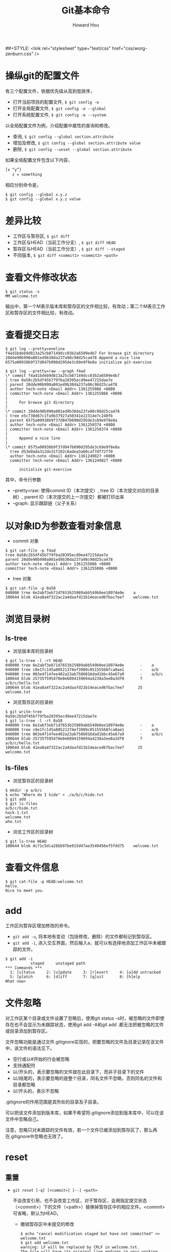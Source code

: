 #+HTML_HEAD: <link rel="stylesheet" type="text/css" href="css/norang.css" />
##+STYLE: <link rel="stylesheet" type="text/css" href="css/worg-zenburn.css" />
#+OPTIONS: email:t
#+LINK_HOME: ../public_html/sitemap.html
#+TITLE: Git基本命令
#+AUTHOR: Howard Hou
#+EMAIL: howard.hou@ericsson.com

* 操纵git的配置文件
有三个配置文件，依据优先级从高到低排序，
- 打开当前项目的配置文件, =$ git config -e=
- 打开全局配置文件, =$ git config -e --global=
- 打开系统配置文件, =$ git config -e --system=
以全局配置文件为例，介绍配置中属性的查询和修改。
- 查询, =$ git config --global section.attribute=
- 增加及修改, =$ git config --global section.attribute value=
- 删除, =$ git config --unset --global section.attribute=
如果全局配置文件包含以下内容， 
#+begin_src sh
[x “y”]
   z = something
#+end_src
相应分别命令是，
#+begin_src git
$ git config --global x.y.z
$ git config --global x.y.z value
#+end_src
* 差异比较
- 工作区与暂存区, =$ git diff=
- 工作区与HEAD（当前工作分支）, =$ git diff HEAD=
- 暂存区与HEAD（当前工作分支）, =$ git diff --staged=
- 不同版本, =$ git diff <commit1> <commit2> <path>=
* 查看文件修改状态
#+begin_src git
$ git status -s
MM welcome.txt
#+end_src
输出中，第一个M表示版本库和暂存区的文件相比较，有改动；第二个M表示工作区和暂存区的文件相比较，有改动。
* 查看提交日志
#+begin_src git
$ git log --pretty=oneline
f4ad1bdeb9d813a25cb87149dcc03b2a6509e4b7 For browse git directory
20dde90b990a801ed9b30da237a98c98d25ca478 Append a nice line
6575a00938b9f37d047b090d295de3c69e9f8e8a initialize git-exercise

$ git log --pretty=raw --graph f4ad
\* commit f4ad1bdeb9d813a25cb87149dcc03b2a6509e4b7
| tree 0a58c2b5df45b779fba20395ecd9ee47215dae7e
| parent 20dde90b990a801ed9b30da237a98c98d25ca478
| author tech-note <Email Addr> 1361255086 +0800
| committer tech-note <Email Addr> 1361255086 +0800
|
|     For browse git directory
|
\* commit 20dde90b990a801ed9b30da237a98c98d25ca478
| tree e5c730d67c1fa9b37927a50341e22314e7c240fb
| parent 6575a00938b9f37d047b090d295de3c69e9f8e8a
| author tech-note <Email Addr> 1361250374 +0800
| committer tech-note <Email Addr> 1361250374 +0800
|
|     Append a nice line
|
\* commit 6575a00938b9f37d047b090d295de3c69e9f8e8a
  tree d53e0ada312de31f102c8adea3a60caf7df72ff0
  author tech-note <Email Addr> 1361249827 +0800
  committer tech-note <Email Addr> 1361249827 +0800

      initialize git-exercise
#+end_src

其中，命令行参数

- –pretty=raw: 使得commit ID（本次提交）, tree ID（本次提交对应的目录树）, parent ID（本次提交的上一次提交）都被打印出来
- –graph: 显示跟踪链（父子关系）
* 以对象ID为参数查看对象信息
- commit 对象
#+begin_src git
$ git cat-file -p f4ad
tree 0a58c2b5df45b779fba20395ecd9ee47215dae7e
parent 20dde90b990a801ed9b30da237a98c98d25ca478
author tech-note <Email Addr> 1361255086 +0800
committer tech-note <Email Addr> 1361255086 +0800
#+end_src
- tree 对象
#+begin_src git
$ git cat-file -p 0a58
040000 tree 6e2abf3eb71d7653b25989abb549b0ee18974e0e    a
100644 blob 41ea8a4f322ac2a4daafd21b14eaced6fbac7ee7    welcome.txt
#+end_src
* 浏览目录树
** ls-tree
- 浏览版本库的目录树
#+begin_src git
$ git ls-tree -l -rt HEAD
040000 tree 6e2abf3eb71d7653b25989abb549b0ee18974e0e       -    a
040000 tree c8e1fc145a80521374ef3909c05155568fca0ae1       -    a/b
040000 tree 003e4f14fee402a23ab7586016dad1bbc45e67a9       -    a/b/c
100644 blob 25735f595470e0e6894159694a4238a3ee8a3df0       7    a/b/c/hello.txt
100644 blob 41ea8a4f322ac2a4daafd21b14eaced6fbac7ee7      25    welcome.txt
#+end_src
- 浏览暂存区的目录树
#+begin_src git
$ git write-tree
0a58c2b5df45b779fba20395ecd9ee47215dae7e
$ git ls-tree -l -rt 0a58
040000 tree 6e2abf3eb71d7653b25989abb549b0ee18974e0e       -    a
040000 tree c8e1fc145a80521374ef3909c05155568fca0ae1       -    a/b
040000 tree 003e4f14fee402a23ab7586016dad1bbc45e67a9       -    a/b/c
100644 blob 25735f595470e0e6894159694a4238a3ee8a3df0       7    a/b/c/hello.txt
100644 blob 41ea8a4f322ac2a4daafd21b14eaced6fbac7ee7      25    welcome.txt
#+end_src
** ls-files
- 浏览暂存区的目录树
#+begin_src git
$ mkdir -p a/b/c
$ echo "Where do I hide" > ./a/b/c/hide.txt
$ git add .
$ git ls-files
a/b/c/hide.txt
hack-1.txt
welcome.txt
who.txt
#+end_src
- 浏览工作区的目录树
#+begin_src git
$ git ls-tree HEAD
100644 blob dc71c5dca28bb97be915d47ae3549456ef5fdd75    welcome.txt
#+end_src
* 查看文件信息
#+begin_src git
$ git cat-file -p HEAD:welcome.txt
hello.
Nice to meet you.
#+end_src
* add
工作区向暂存区增加修改的命令。
- =git add -u=, 将本地有变动（包括修改、删除）的文件都标记到暂存区。
- =git add -i=, 进入交互界面，然后输入a，就可以有选择地添加工作区中未被跟踪的文件。
#+begin_src git
$ git add -i
           staged     unstaged path
*** Commands ***
  1: [s]tatus     2: [u]pdate     3: [r]evert     4: [a]dd untracked
  5: [p]atch      6: [d]iff       7: [q]uit       8: [h]elp
What now>
#+end_src
* 文件忽略
对工作区某个目录或文件设置了忽略后，使用git status -s时，被忽略的文件即使存在也不会显示为未跟踪状态，使用git add -A和git add .都无法把被忽略的文件或目录添加到暂存区。 

文件忽略功能是通过文件.gitignore实现的，把要忽略的文件及目录记录在该文件中，该文件的语法见下。
- 空行或以#开始的行会被忽略
- 支持通配符
- 以/开头的，表示要忽略的文件就在此目录下，而非子目录下的文件
- 以/结尾的，表示要忽略的是整个目录，同名文件不忽略，否则同名的文件和目录都忽略
- 以!开头的，表示不忽略
.gitignore的作用范围是其所处的目录及子目录。 

可以把该文件添加到版本库，如果不希望将.gitignore添加到版本库中，可以在该文件中忽略自己。 

注意，忽略只对未跟踪的文件有效，若一个文件已被添加到暂存区了，那么再在.gitignore中忽略也无效了。
* reset
** 重置
- =git reset [-q] [<commit>] [--] <path>=

  不会改变引用，也不会改变工作区，对于暂存区，会用指定提交状态（<commit>）下的文件（<path>）替换掉暂存区中的相应文件。<commit>可省略，默认为HEAD。
  - 撤销暂存区中未提交的修改
   #+begin_src git
   $ echo "cancel modification staged but have not committed" >> welcome.txt
   $ git add welcome.txt
   warning: LF will be replaced by CRLF in welcome.txt.
   The file will have its original line endings in your working directory.
   lhou@NAN-LHOU ~/git-exercise (master)
   $ git diff --staged
   diff --git a/welcome.txt b/welcome.txt
   index 41ea8a4..3dafc72 100644
   --- a/welcome.txt
   +++ b/welcome.txt
   @@ -1,2 +1,3 @@
   hello.
   Nice to meet you.
   +cancel modification staged but have not committed
   $ git reset HEAD welcome.txt
   Unstaged changes after reset:
   M       welcome.txt
   $ git diff --staged
   #+end_src
- =git reset [--soft | --mixed | --hard] [-q] [<commit>]=
  
  肯定会重置引用
  - =git reset --soft <commit>=  只改变引用，不改变暂存区和工作区
  - =git reset --mixed <commit>=  改变引用，改变暂存区，暂存区的内容将会和引用指向的目录树一致。–mixed 可省略
  - =git reset --hard <commit>=  改变引用，改变暂存区，改变工作区，工作区中的内容将会和暂存区的一致，也和引用指向得分目录树一致
** 恢复
- 重置前
  #+begin_src git
  $ git log --graph --oneline
  * [#C] 3ef2a2d add a file for undo after git reset
  * f4ad1bd For browse git directory
  * 20dde90 Append a nice line
  * 6575a00 initialize git-exercise
  $ cat .git/refs/heads/master
  3ef2a2dd8f7d416b9d77ffe8fea653d22a723a26
  #+end_src
- 重置
 #+begin_src git
 $ git reset --hard 20dde90
 HEAD is now at 20dde90 Append a nice line
 #+end_src
- 恢复后
 #+begin_src git
 $ git log --graph --oneline
 * 20dde90 Append a nice line
 * 6575a00 initialize git-exercise
 $ cat .git/refs/heads/master
 20dde90b990a801ed9b30da237a98c98d25ca478
 $ ls
 welcome.txt
 #+end_src
查看对master分支的所有变更(包括重置)
#+begin_src git
$ git reflog show master
20dde90 master@{0}: reset: moving to 20dde90
3ef2a2d master@{1}: commit: add a file for undo after git reset
f4ad1bd master@{2}: commit: For browse git directory
20dde90 master@{3}: commit: Append a nice line
6575a00 master@{4}: commit (initial): initialize git-exercise
#+end_src
<refname>@{<n>} 表示分支<refname>第<n>次改变时情况。 

第一行结果，表示重置之后，master分支指向的commit ID为20dde90，等同于，第四行结果（commit: Append a nice line之后的master分支指向）的commit ID。
- 恢复重置前
 #+begin_src git
 $ git reset --hard master@{1}
 HEAD is now at 3ef2a2d add a file for undo after git reset
 #+end_src
- 恢复后
 #+begin_src git
 $ git log --graph --oneline
 * 3ef2a2d add a file for undo after git reset
 * f4ad1bd For browse git directory
 * 20dde90 Append a nice line
 * 6575a00 initialize git-exercise
 $ cat .git/refs/heads/master
 3ef2a2dd8f7d416b9d77ffe8fea653d22a723a26
 $ ls
 a  newcommit.txt  welcome.txt
 #+end_src
可以发现以上输出与重置前完全一致。
#+begin_src git
$ git reflog show master
3ef2a2d master@{0}: reset: moving to master@{1}
20dde90 master@{1}: reset: moving to 20dde90
3ef2a2d master@{2}: commit: add a file for undo after git reset
f4ad1bd master@{3}: commit: For browse git directory
20dde90 master@{4}: commit: Append a nice line
6575a00 master@{5}: commit (initial): initialize git-exercise
#+end_src
通过上述内容，仍然可以看到两次重置，并且第二次重置是对第一次重置的恢复。

* checkout
** 检出
=git checkout [-q] [<commit>] [--] <path>=
- 参数 <commit> 被省略时，暂存区的文件覆盖工作区的文件
- 参数 <commit> 存在时， 用指定提交（<commit>）中的文件覆盖暂存区和工作区的文件
** 切换分支
=git checkout branch=

更新HEAD以指向branch分支，并用branch分支指向的树更新暂存区和工作区 
分离头指针：HEAD头指针指向的是一个具体的commit ID，而不是一个引用（分支）
** 拉分支
=git checkout [-m] [[--b | --orphan] <new_branch>] [<start_point>]=
 
* stash
** 命令简介
- =git stash [save [-k|--keep-index] [<message>]]=

 保存当前的工作进度，会分别对暂存区和工作区的状态进行保存，并重置工作区和暂存区。 

 参数–keep-index，保存进度后不会重置暂存区。
- =git stash list=

 显示保存的进度列表。
- =git stash pop [--index] [<stash>]= 
 
 恢复工作进度<stash>，若未提供参数<stash>，则默认恢复最新的工作进度。恢复之后，将已恢复的工作进度从进度列表中删除。 
 
 参数–index，除了恢复工作区之外，还会恢复暂存区。
- =git stash apply [--index] [<stash>]=
 
 除了不删除恢复的进度外，等同于git stash pop。
- =git stash drop [<stash>]=

 删除一个存储的进度，默认为删除最新的进度。
- =git stash clear=

 删除存储的所有进度。
** 实例
*** 只为工作区状态保存进度
- 工作区变更前
 #+begin_src git
 $ git init
 Initialized empty Git repository in /cygdrive/d/git-exercise/.git/
 $ echo "Hello" > welcome.txt
 $ git add .
 $ git commit -m "welcome.txt: Hello"
 [master (root-commit) 1362aed] welcome.txt: Hello
  1 files changed, 1 insertions(+), 0 deletions(-)
  create mode 100644 welcome.txt
 $ git log
 commit 1362aeddba817069ad7116ec3242df84d08dacfb
 Author: tech-note <Email Addr>
 Date:   Sat Feb 23 14:30:28 2013 +0800

    welcome.txt: Hello
 #+end_src
- 变更工作区
 #+begin_src git
 $ echo "Nice to meet you" >> welcome.txt
 #+end_src
- 保存进度
 #+begin_src git
 $ git stash save "Nice to meet you"
 Saved working directory and index state On master: Nice to meet you
 HEAD is now at 1362aed welcome.txt: Hello
 #+end_src
- 查看保存的进度
 #+begin_src git
 $ git stash list
 stash@{0}: On master: Nice to meet you
 $ git reflog show refs/stash
 927dbfe refs/stash@{0}: On master: Nice to meet you
 #+end_src
- 分析进度保存的实质
 #+begin_src git
 $ git log
 commit 1362aeddba817069ad7116ec3242df84d08dacfb
 Author: tech-note <Email Addr>
 Date:   Sat Feb 23 14:30:28 2013 +0800
    welcome.txt: Hello
 $ git diff HEAD       
 $ git diff        
 $ cat welcome.txt
 Hello
 #+end_src
 当前的引用没有发生改变，最新的commit ID认为1362ae。工作区被重置，也即，welcome.txt的内容与工作区变更之前相比，未发生改变。 

 在保存进度之前，在welcome.txt中，新增的内容Nice to meet you到那里了呢？
 #+begin_src git
 $ git log --graph --pretty=raw refs/stash
 \*   commit 927dbfe8708087d5a11e3a874d8368ec0994064e
 |\  tree 26675b461c4e320dc98efb1ea8f2c33ddf4aa117
 | | parent 1362aeddba817069ad7116ec3242df84d08dacfb
 | | parent ed767841071ff35b079320f5a77a20f8c51db48b
 | | author tech-note <Email Addr> 1361601464 +0800
 | | committer tech-note <Email Addr> 1361601464 +0800
 | |
 | |     On master: Nice to meet you
 | |
 | * commit ed767841071ff35b079320f5a77a20f8c51db48b
 |/  tree 6222d0694ffcab4de64f6a43d8d480afdecb4d35
 |   parent 1362aeddba817069ad7116ec3242df84d08dacfb 
 |   author tech-note <Email Addr> 1361601464 +0800
 |   committer tech-note <Email Addr> 1361601464 +0800
 |
 |       index on master: 1362aed welcome.txt: Hello
 |
 \* commit 1362aeddba817069ad7116ec3242df84d08dacfb
   tree 6222d0694ffcab4de64f6a43d8d480afdecb4d35
   author tech-note <Email Addr> 1361601028 +0800
   committer tech-note <Email Addr> 1361601028 +0800

      welcome.txt: Hello
 Administrator@2013-0106-1533 /cygdrive/d/git-exercise
 $ git cat-file -p 26675b
 100644 blob dc71c5dca28bb97be915d47ae3549456ef5fdd75    welcome.txt
 Administrator@2013-0106-1533 /cygdrive/d/git-exercise
 $ git cat-file -p dc71c5
 Hello
 Nice to meet you
 #+end_src
 可见，更新后的welcome.txt被保存在了tree ID为26675b下面的blob对象中，该blob对象的ID为dc71cd。注意到，commit ID为ed7678的提交同commit ID为1362ae的提交一样，都指向了tree ID为6222d0的树，继续查看该树，
 #+begin_src git
 $ git cat-file -p 6222d0
 100644 blob e965047ad7c57865823c7d992b1d046ea66edf78    welcome.txt
 $ git cat-file -p e96504
 Hello
 #+end_src
- 修改工作区后，尝试使用git checkout恢复
 #+begin_src git
 $ echo "Bye-Bye" >> welcome.txt
 $ git stash apply
 error: Your local changes to the following files would be overwritten by merge:
        welcome.txt
 Please, commit your changes or stash them before you can merge.
 Aborting
 $ cat welcome.txt
 Hello
 Bye-Bye
 #+end_src
 恢复失败！既然使用git stash保存工作进度时，其实就是创建了一个新的提交（如上面的commit ID: 927dbf）,那么可不可以使用该提交恢复呢？
 #+begin_src git
 $ git checkout 927dbf welcome.txt
 $ cat welcome.txt
 Hello
 Nice to meet you
 $ git diff
 $ git diff HEAD
 diff --git a/welcome.txt b/welcome.txt
 index e965047..dc71c5d 100644
 --- a/welcome.txt
 +++ b/welcome.txt
 @@ -1 +1,2 @@
  Hello
 +Nice to meet you
 #+end_src
 可见，工作区被恢复了，同时也将工作区的改变更新到暂存区了，但版本库没有被更新，这与git checkout [<commit>] -- path命令的作用是吻合的。
- 修改工作区，并将新的修改提交后，尝试恢复。
 - 恢复到最初的状态。
  #+begin_src git
  $ git reset --hard 1362ae
  HEAD is now at 1362aed welcome.txt: Hello
  $ cat welcome.txt
  Hello
  #+end_src
 - 再次开始恢复之旅
  #+begin_src git
  $ echo "Bye-Bye" >> welcome.txt
  $ git stash apply
  error: Your local changes to the following files would be overwritten by merge:
         welcome.txt
  Please, commit your changes or stash them before you can merge.
  Aborting
  $ git add welcome.txt
  $ git stash apply
  Auto-merging welcome.txt
  CONFLICT (content): Merge conflict in welcome.txt
  $ git commit -m "Bye-Bye"
  U       welcome.txt
  error: 'commit' is not possible because you have unmerged files.
  hint: Fix them up in the work tree,
  hint: and then use 'git add/rm <file>' as
  hint: appropriate to mark resolution and make a commit,
  hint: or use 'git commit -a'.
  fatal: Exiting because of an unresolved conflict.
  #+end_src
  可见，哪怕是在把进度保存后的最新提交了之后，也还是不能使用git stash apply|pop恢复进度，因为这里引入了冲突。
*** 同时为工作区和暂存区状态保存进度
- 修改工作区和暂存区
 #+begin_src git
 $ echo "Bye, Bye" >> welcome.txt
 $ echo "hello, hacker" >> hack-1.txt
 $ git add hack-1.txt
 $ cat welcome.txt
 Hello
 Nice to meet you
 Bye, Bye
 $ cat hack-1.txt
 hello, hacker
 $ cat hack-1.txt
 hello, hacker
 #+end_src
- 保存进度
 #+begin_src git
 $ git stash save "WIP:append a line in welcome.txt, index:add a new file hack-1.txt"
 Saved working directory and index state On master: WIP:append a line in welcome.txt, index:add a new file    hack-1.txt
 HEAD is now at 0b9df67 Nice to meet you
 #+end_src
- 工作区、暂存区的变化
 #+begin_src git
 $ ls
 welcome.txt
 $ cat welcome.txt
 Hello
 Nice to meet you
 #+end_src
 可见，工作区被重置。
 #+begin_src git
 $ git write-tree
 26675b461c4e320dc98efb1ea8f2c33ddf4aa117
 $ git ls-tree 26675b
 100644 blob dc71c5dca28bb97be915d47ae3549456ef5fdd75    welcome.txt
 #+end_src
 可见，暂存区也被重置。
- 寻找刚才保存的进度
 #+begin_src git
 $ git log --graph --pretty=raw stash
 \*   commit 1a2d7f398a33e3fed3f96c1bbea5d78913b8a1c2
 |\  tree 6ef577094edce68c6a558587994b00eca8a018ee
 | | parent 0b9df67988a5cb0d0f20a5d510b0343559ebcf07
 | | parent e616f66136960582ac783864a350758865ea7ae3
 | | author tech-note <Email Addr> 1361706859 +0800
 | | committer tech-note <Email Addr> 1361706859 +0800
 | |
 | |     On master: WIP:append a line in welcome.txt, index:add a new file hack-1.txt
 | |
 | * commit e616f66136960582ac783864a350758865ea7ae3
 |/  tree bbf4b46eea10a3ddcd628f42a638d49878b11c5e
 |   parent 0b9df67988a5cb0d0f20a5d510b0343559ebcf07
 |   author tech-note <Email Addr> 1361706858 +0800
 |   committer tech-note <Email Addr> 1361706858 +0800
 |
 |       index on master: 0b9df67 Nice to meet you
 |
 \* commit 0b9df67988a5cb0d0f20a5d510b0343559ebcf07
 | tree 26675b461c4e320dc98efb1ea8f2c33ddf4aa117
 | parent 1362aeddba817069ad7116ec3242df84d08dacfb
 | author tech-note <Email Addr> 1361679000 +0800
 | committer tech-note <Email Addr> 1361679000 +0800
 |
 |     Nice to meet you
 |
 \* commit 1362aeddba817069ad7116ec3242df84d08dacfb
   tree 6222d0694ffcab4de64f6a43d8d480afdecb4d35
   author tech-note <Email Addr> 1361601028 +0800
   committer tech-note <Email Addr> 1361601028 +0800

      welcome.txt: Hello
 #+end_src
 上面输出中的index on master:表示该提交代表的是暂存区， On master:表示该提交代表的是工作区。
 #+begin_src git
 $ git cat-file -p bbf4b4
 100644 blob 1d6d547beac3b9fe58ca216ee3cbe3548937efe3    hack-1.txt
 100644 blob dc71c5dca28bb97be915d47ae3549456ef5fdd75    welcome.txt
 $ git cat-file -p 1d6d54
 hello, hacker
 $ git cat-file -p dc71c5
 Hello
 Nice to meet you
 $ git cat-file -p 26675b
 100644 blob dc71c5dca28bb97be915d47ae3549456ef5fdd75    welcome.txt
 #+end_src
 可见，tree ID为bbf4b4的树下有两个blob对象，其中，commit ID为1d6d54的blob对象中保存的正好是暂存区刚更新的内容，而另一个blob对象的commit ID为1d6d54，正好等同于tree ID为26675b的树下的welcome.txt的commit ID，这是因为暂存区的welcome.txt没有更新。
 #+begin_src git
 $ git cat-file -p 6ef577
 100644 blob 1d6d547beac3b9fe58ca216ee3cbe3548937efe3    hack-1.txt
 100644 blob b4c6a5378547e7ab0831a360cf27ad2dba3e91a4    welco me.txt
 $ git cat-file -p 1d6d54
 hello, hacker
 $ git cat-file -p b4c6a5
 Hello
 Nice to meet you
 Bye, Bye
 #+end_src
 可见，tree ID为6ef577的树下有两个blob对象，其中，hack-1.txt的commit ID和上面我们看到的该文件在暂存区中的commit ID一样，welcome.txt的commit ID不再和我们上面看到的一样了，因为这里的welcome.txt记录了我们在工作区中修改的welcome.txt的内容。
* 文件追溯
#+begin_src git
$ cat welcome.txt
hello.
$ echo "Nice " >> welcome.txt
$ git add .
$ git commit -m "Nice"
$ echo "bye" >> welcome.txt
$ git add .
$ echo "end" >> welcome.txt
$ git blame welcome.txt
^6575a00 (tech-note         2013-02-19 12:57:07 +0800 1) hello.
5ff0e5cb (tech-note         2013-02-26 08:12:47 +0800 2) Nice
00000000 (Not Committed Yet 2013-02-26 08:13:35 +0800 3) bye
00000000 (Not Committed Yet 2013-02-26 08:13:35 +0800 4) end
$ git blame -L 2,+3 welcome.txt
5ff0e5cb (tech-note         2013-02-26 08:12:47 +0800 2) Nice
00000000 (Not Committed Yet 2013-02-26 08:20:04 +0800 3) bye
00000000 (Not Committed Yet 2013-02-26 08:20:04 +0800 4) end
#+end_src
=git blame=, 逐行显示文件，指明每行最早是在什么版本中引入的，由谁引入，时间，行号。也可以只关注某些行。


* 二分查找
用途：利用二分法在没有问题的“好版本”和有问题的“坏版本”之间查找是哪一个版本引入了问题。

相关命令有：
** 手动进行
- =git bisect start=
- =git bisect bad HEAD=

 将当前版本标记为“提交”
- =git bisect good <commit>=
 
 标记一个坏版本， 并按二分查找自动切换到需要验证的下一个提交
- =git bisect <good|bad>=
 
 将新的当前版本标记为“好提交”或“坏提交”，并按二分查找自动切换到需要验证的下一个提交 
 
 继续迭代执行这一步，直到打印出提示：”<commit ID> is the first bad commit”。
- =git checkout bisect/bad=
 
 切换到最终找到的“坏提交”，然后进行修改
- =git bisect reset=
 
 撤销二分查找产生的临时文件和引用，并将版本库切换回查找之前所在的分支

** 自动进行
- 测试脚本 =good-or-bad.sh=
 #+begin_src sh :file good-or-bad.s
 #!/bin/sh
 [ -f doc/B.txt ] && exit 1
 exit 0
 #+end_src
 文件B.txt存在返回错误码1，否则返回0
- =git bisect start master <bad commit>=
 
 从已知的“坏提交”master和“好提交”<bad commit>开始
- =git bisect run sh good-or-bad.sh=
- =git bisect describe refs/bisect/bad=

 打印出最终定位到的“坏提交”

